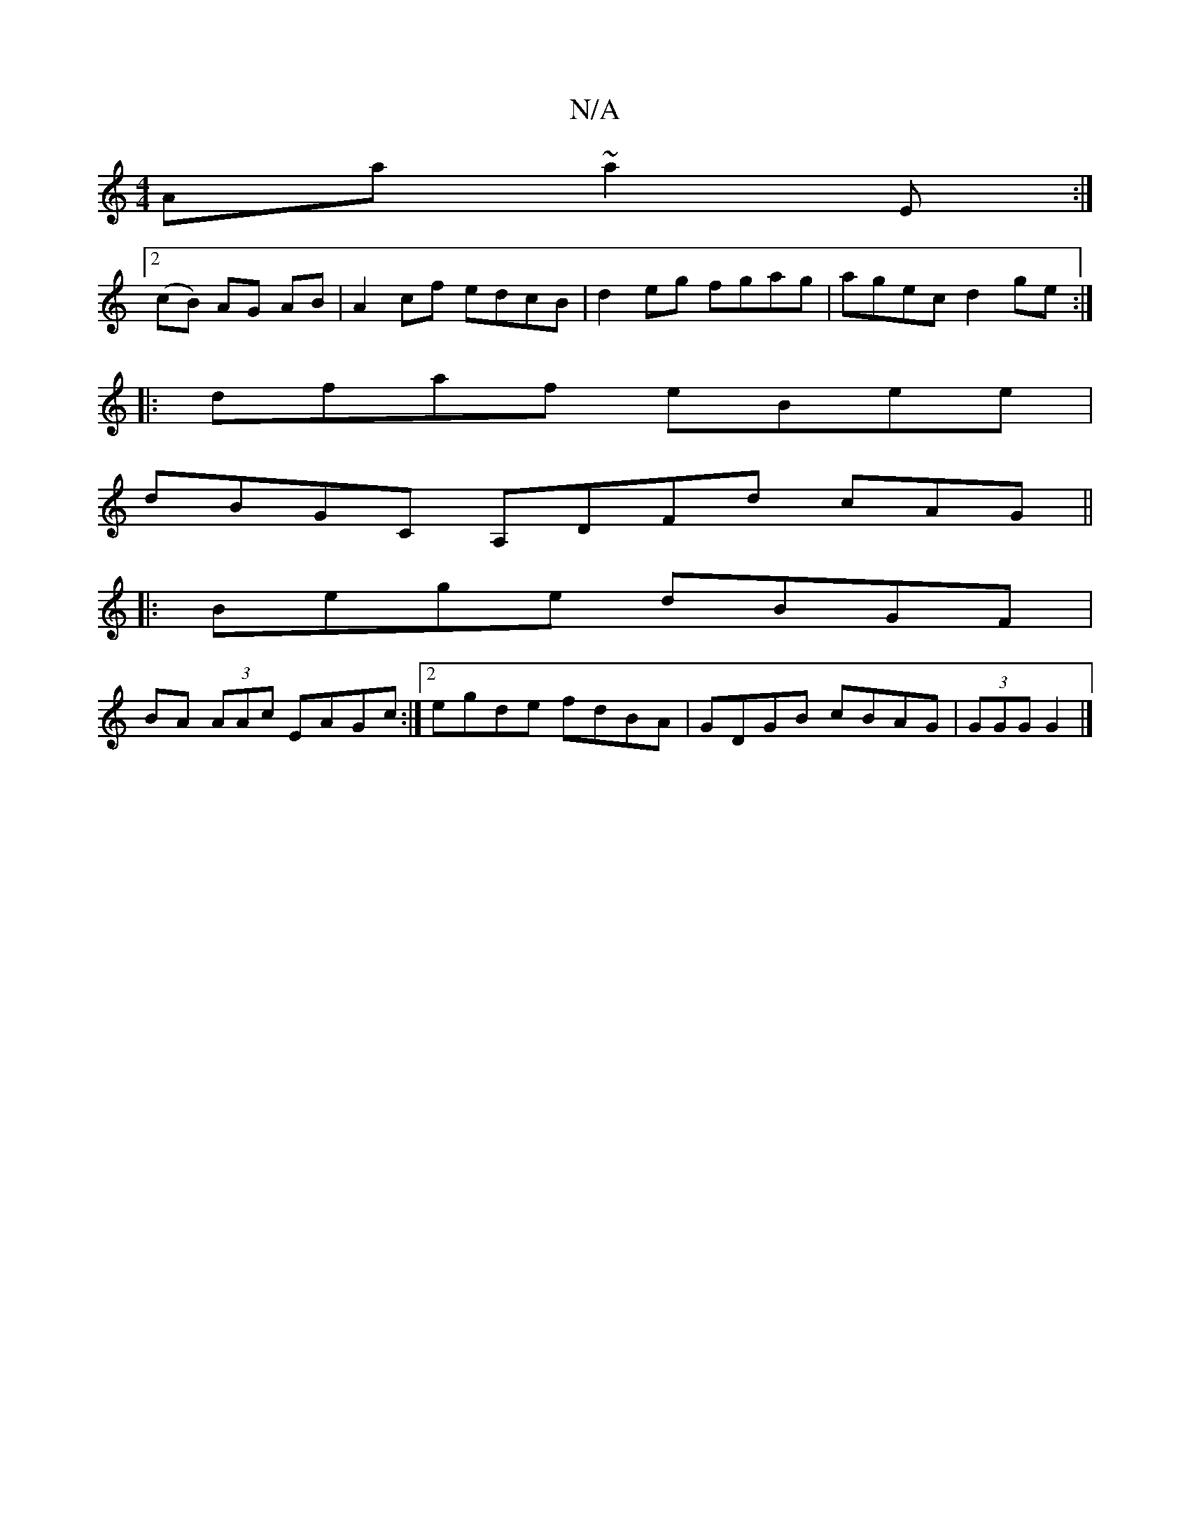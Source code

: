 X:1
T:N/A
M:4/4
R:N/A
K:Cmajor
Aa~a2E:|
[2 (cB) AG AB|A2cf edcB|d2eg fgag|agec d2ge:|
|:dfaf eBee|
dBGC A,DFd cAG||
|:Bege dBGF|
BA (3AAc EAGc:|2 egde fdBA|GDGB cBAG|(3GGG G2 |]

|:GABG dGBG|cAFG AFDB|
ABcd edBd|gabg eage|eABc d2ed